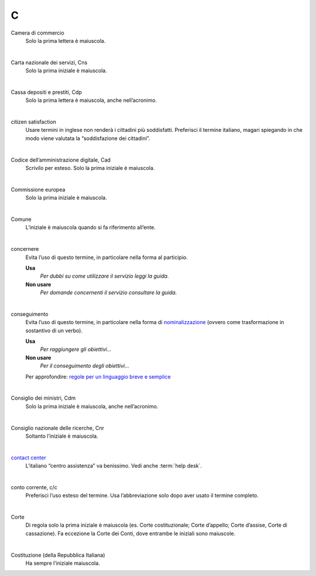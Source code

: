 C
=

Camera di commercio
     Solo la prima lettera è maiuscola.

     |

Carta nazionale dei servizi, Cns
     Solo la prima iniziale è maiuscola.

     |

Cassa depositi e prestiti, Cdp
     Solo la prima lettera è maiuscola, anche nell’acronimo.

     |

citizen satisfaction
     Usare termini in inglese non renderà i cittadini più soddisfatti. Preferisci il termine italiano, magari spiegando in che modo viene valutata la “soddisfazione dei cittadini”.

     |

Codice dell’amministrazione digitale, Cad
     Scrivilo per esteso. Solo la prima iniziale è maiuscola.

     |

Commissione europea
     Solo la prima iniziale è maiuscola.

     |

Comune
     L’iniziale è maiuscola quando si fa riferimento all’ente.

     |

concernere 
     Evita l’uso di questo termine, in particolare nella forma al participio.

     **Usa**
        *Per dubbi su come utilizzare il servizio leggi la guida.*

     **Non usare**
        *Per domande concernenti il servizio consultare la guida.*

     |

conseguimento
     Evita l’uso di questo termine, in particolare nella forma di `nominalizzazione <http://www.treccani.it/enciclopedia/nominalizzazione_%28La-grammatica-italiana%29/>`_ (ovvero come trasformazione in sostantivo di un verbo).

     **Usa**
        *Per raggiungere gli obiettivi...*

     **Non usare**
        *Per il conseguimento degli obiettivi...*
     
     Per approfondire: `regole per un linguaggio breve e semplice <http://guida-linguaggio-pubblica-amministrazione.readthedocs.io/it/latest/suggerimenti-di-scrittura/stile-di-scrittura.html#linguaggio-breve-e-semplice>`_

     |
     
Consiglio dei ministri, Cdm
     Solo la prima iniziale è maiuscola, anche nell’acronimo.

     |

Consiglio nazionale delle ricerche, Cnr
     Soltanto l’iniziale è maiuscola.

     |

`contact center <https://www.inps.it/NuovoportaleINPS/default.aspx?sPathID=0%3b46670%3b&lastMenu=46670&iMenu=1>`__
     L’italiano “centro assistenza” va benissimo. Vedi anche :term:`help desk`.

     |

conto corrente, c/c
     Preferisci l’uso esteso del termine. Usa l’abbreviazione solo dopo aver usato il termine completo.

     |

Corte 
     Di regola solo la prima iniziale è maiuscola (es. Corte costituzionale; Corte d’appello; Corte d’assise, Corte di cassazione). Fa eccezione la Corte dei Conti, dove entrambe le iniziali sono maiuscole.

     |

Costituzione (della Repubblica Italiana)
     Ha sempre l’iniziale maiuscola.

